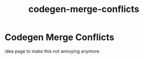 :PROPERTIES:
:ID:       f6475e05-8854-4cf4-ab39-548dcb393024
:END:
#+title: codegen-merge-conflicts
* Codegen Merge Conflicts

idea page to make this not annoying anymore.

